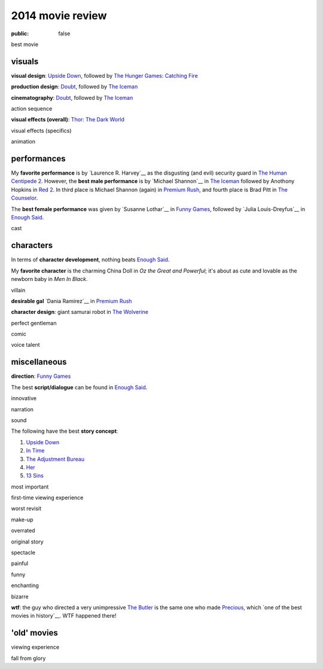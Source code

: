 2014 movie review
=================

:public: false


best movie


visuals
-------

**visual design**: `Upside Down`_, followed by `The Hunger Games:
Catching Fire`_

**production design**: Doubt_, followed by `The Iceman`_

**cinematography**: Doubt_, followed by `The Iceman`_

action sequence

**visual effects (overall)**: `Thor: The Dark World`_

visual effects (specifics)

animation


performances
------------

My **favorite performance** is by `Laurence R. Harvey`__ as the disgusting
(and evil) security guard in `The Human Centipede 2`_.
However, the **best male performance** is by `Michael Shannon`__ in `The Iceman`_
followed by Anothony Hopkins in `Red 2`_. In third place is Michael
Shannon (again) in `Premium Rush`_, and fourth place is Brad Pitt in
`The Counselor`_.

The **best female performance** was given by `Susanne Lothar`__ in
`Funny Games`_, followed by `Julia Louis-Dreyfus`__ in `Enough Said`_.

cast

__ http://www.imdb.com/name/nm4030776
__ http://en.wikipedia.org/wiki/Michael_Shannon
__ http://en.wikipedia.org/wiki/Susanne_Lothar


characters
----------

In terms of **character development**, nothing beats `Enough Said`_.

My **favorite character** is the charming China Doll in *Oz the Great and
Powerful*; it's about as cute and lovable as the newborn baby in *Men
In Black*.

villain

**desirable gal** `Dania Ramirez`__ in `Premium Rush`_

**character design**: giant samurai robot in `The Wolverine`_

perfect gentleman

comic

voice talent

__ http://en.wikipedia.org/wiki/Dania_Ramirez

miscellaneous
-------------

**direction**: `Funny Games`_

The best **script/dialogue** can be found in `Enough Said`_.

innovative

narration

sound

The following have the best **story concept**:

#. `Upside Down`_
#. `In Time`_
#. `The Adjustment Bureau`_
#. `Her`_
#. `13 Sins`_

most important

first-time viewing experience

worst revisit

make-up

overrated

original story

spectacle

painful

funny

enchanting

bizarre

**wtf**: the guy who directed a very unimpressive `The Butler`_ is the
same one who made Precious_, which `one of the best movies in
history`__. WTF happened there!

__ http://movies.tshepang.net/top-movies

'old' movies
------------

viewing experience

fall from glory


.. _Upside Down: http://movies.tshepang.net/upside-down-2012
.. _`The Hunger Games: Catching Fire`: http://movies.tshepang.net/the-hunger-games-catching-fire-2013
.. _The Wolverine: http://movies.tshepang.net/the-wolverine-2013
.. _`Thor: The Dark World`: http://movies.tshepang.net/thor-the-dark-world-2013
.. _Premium Rush: http://movies.tshepang.net/premium-rush-2012
.. _The Butler: http://movies.tshepang.net/the-butler-2013
.. _Precious: http://movies.tshepang.net/precious-2009
.. _In Time: http://movies.tshepang.net/in-time-2011
.. _The Iceman: http://movies.tshepang.net/the-iceman-2012
.. _Funny Games: http://movies.tshepang.net/funny-games-1997
.. _The Counselor: http://movies.tshepang.net/the-counselor-2013
.. _Doubt: http://movies.tshepang.net/doubt-2008
.. _Red 2: http://movies.tshepang.net/red-2-2013
.. _The Adjustment Bureau: http://movies.tshepang.net/the-adjustment-bureau-2011
.. _The Human Centipede 2: http://movies.tshepang.net/the-human-centipede-2011
.. _Her: http://movies.tshepang.net/her-2013
.. _13 Sins: http://movies.tshepang.net/13-sins-2014
.. _Enough Said: http://movies.tshepang.net/enough-said-2013
